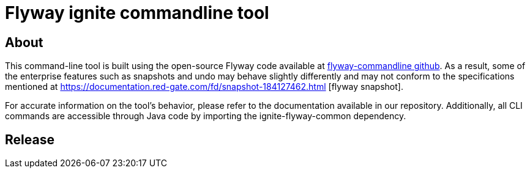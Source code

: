 = Flyway ignite commandline tool

== About

This command-line tool is built using the open-source Flyway code available at https://github.com/flyway/flyway/tree/main/flyway-commandline[flyway-commandline github].
As a result, some of the enterprise features such as snapshots and undo may behave slightly differently and may not conform to the specifications mentioned at https://documentation.red-gate.com/fd/snapshot-184127462.html [flyway snapshot].

For accurate information on the tool's behavior, please refer to the documentation available in our repository.
Additionally, all CLI commands are accessible through Java code by importing the ignite-flyway-common dependency.

== Release

